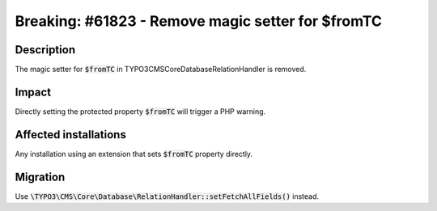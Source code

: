 ==================================================
Breaking: #61823 - Remove magic setter for $fromTC
==================================================

Description
===========

The magic setter for :code:`$fromTC` in \TYPO3\CMS\Core\Database\RelationHandler is removed.


Impact
======

Directly setting the protected property :code:`$fromTC` will trigger a PHP warning.


Affected installations
======================

Any installation using an extension that sets :code:`$fromTC` property directly.


Migration
=========

Use :code:`\TYPO3\CMS\Core\Database\RelationHandler::setFetchAllFields()` instead.


